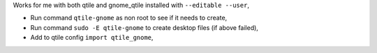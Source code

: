 Works for me with both qtile and gnome_qtile installed with ``--editable
--user``,

- Run command ``qtile-gnome`` as non root to see if it needs to create,
- Run command ``sudo -E qtile-gnome`` to create desktop files (if above failed),
- Add to qtile config ``import qtile_gnome``,
